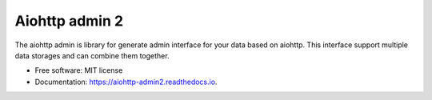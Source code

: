 ===============
Aiohttp admin 2
===============

The aiohttp admin is library for generate admin interface for your data based
on aiohttp. This interface support multiple data storages and can combine them
together.

.. image:: https://img.shields.io/pypi/v/aiohttp_admin2.svg
        :target: https://pypi.python.org/pypi/aiohttp_admin2

.. image:: https://img.shields.io/travis/arfey/aiohttp_admin2.svg
        :target: https://travis-ci.com/arfey/aiohttp_admin2

.. image:: https://readthedocs.org/projects/aiohttp-admin2/badge/?version=latest
        :target: https://aiohttp-admin2.readthedocs.io/en/latest/?badge=latest
        :alt: Documentation Status


.. image:: https://pyup.io/repos/github/arfey/aiohttp_admin2/shield.svg
     :target: https://pyup.io/repos/github/arfey/aiohttp_admin2/
     :alt: Updates

* Free software: MIT license
* Documentation: https://aiohttp-admin2.readthedocs.io.
